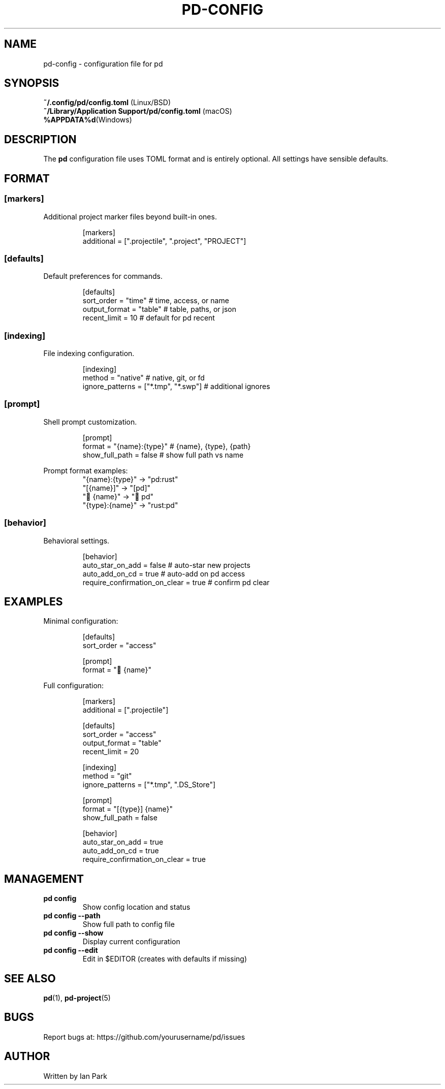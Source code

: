 .TH PD-CONFIG 5 "2025" "pd 0.1.0" "File Formats"
.SH NAME
pd-config \- configuration file for pd
.SH SYNOPSIS
.B ~/.config/pd/config.toml
(Linux/BSD)
.br
.B ~/Library/Application Support/pd/config.toml
(macOS)
.br
.B %APPDATA%\\pd\\config.toml
(Windows)
.SH DESCRIPTION
The
.B pd
configuration file uses TOML format and is entirely optional. All settings have sensible defaults.
.SH FORMAT
.SS [markers]
Additional project marker files beyond built-in ones.
.PP
.RS
.nf
[markers]
additional = [".projectile", ".project", "PROJECT"]
.fi
.RE
.SS [defaults]
Default preferences for commands.
.PP
.RS
.nf
[defaults]
sort_order = "time"        # time, access, or name
output_format = "table"    # table, paths, or json
recent_limit = 10          # default for pd recent
.fi
.RE
.SS [indexing]
File indexing configuration.
.PP
.RS
.nf
[indexing]
method = "native"                      # native, git, or fd
ignore_patterns = ["*.tmp", "*.swp"]   # additional ignores
.fi
.RE
.SS [prompt]
Shell prompt customization.
.PP
.RS
.nf
[prompt]
format = "{name}:{type}"   # {name}, {type}, {path}
show_full_path = false     # show full path vs name
.fi
.RE
.PP
Prompt format examples:
.RS
"{name}:{type}" → "pd:rust"
.br
"[{name}]" → "[pd]"
.br
"󱘗 {name}" → "󱘗 pd"
.br
"{type}:{name}" → "rust:pd"
.RE
.SS [behavior]
Behavioral settings.
.PP
.RS
.nf
[behavior]
auto_star_on_add = false              # auto-star new projects
auto_add_on_cd = true                 # auto-add on pd access
require_confirmation_on_clear = true  # confirm pd clear
.fi
.RE
.SH EXAMPLES
Minimal configuration:
.PP
.RS
.nf
[defaults]
sort_order = "access"

[prompt]
format = "󱘗 {name}"
.fi
.RE
.PP
Full configuration:
.PP
.RS
.nf
[markers]
additional = [".projectile"]

[defaults]
sort_order = "access"
output_format = "table"
recent_limit = 20

[indexing]
method = "git"
ignore_patterns = ["*.tmp", ".DS_Store"]

[prompt]
format = "[{type}] {name}"
show_full_path = false

[behavior]
auto_star_on_add = true
auto_add_on_cd = true
require_confirmation_on_clear = true
.fi
.RE
.SH MANAGEMENT
.TP
.B pd config
Show config location and status
.TP
.B pd config --path
Show full path to config file
.TP
.B pd config --show
Display current configuration
.TP
.B pd config --edit
Edit in $EDITOR (creates with defaults if missing)
.SH SEE ALSO
.BR pd (1),
.BR pd-project (5)
.SH BUGS
Report bugs at: https://github.com/yourusername/pd/issues
.SH AUTHOR
Written by Ian Park
